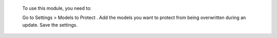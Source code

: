  To use this module, you need to:

 Go to  Settings > Models to Protect .
 Add the models you want to protect from being overwritten during an update.
 Save the settings.
